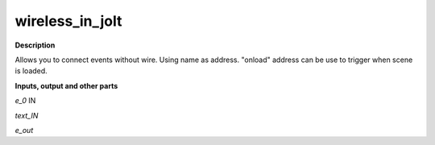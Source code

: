 wireless_in_jolt
================

.. _wireless_in_jolt:

**Description**

Allows you to connect events without wire. Using name as address. "onload" address can be use to trigger when scene is loaded.

**Inputs, output and other parts**

*e_0*  IN

*text_IN* 

*e_out* 

